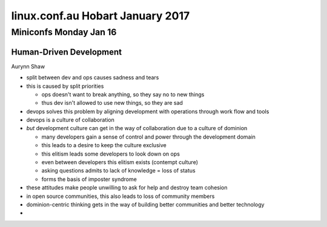 =================================
linux.conf.au Hobart January 2017
=================================

Miniconfs Monday Jan 16
~~~~~~~~~~~~~~~~~~~~~~~

Human-Driven Development
------------------------
Aurynn Shaw

-  split between dev and ops causes sadness and tears
-  this is caused by split priorities

   -  ops doesn't want to break anything, so they say no to new things
   -  thus dev isn't allowed to use new things, so they are sad

-  devops solves this problem by aligning development with operations through
   work flow and tools
-  devops is a culture of collaboration
-  *but* development culture can get in the way of collaboration due to a
   culture of dominion

   -  many developers gain a sense of control and power through the development
      domain
   -  this leads to a desire to keep the culture exclusive
   -  this elitism leads some developers to look down on ops
   -  even between developers this elitism exists (contempt culture)
   -  asking questions admits to lack of knowledge = loss of status
   -  forms the basis of imposter syndrome

-  these attitudes make people unwilling to ask for help and destroy
   team cohesion
-  in open source communities, this also leads to loss of community members
-  dominion-centric thinking gets in the way of building better communities
   and better technology
-
